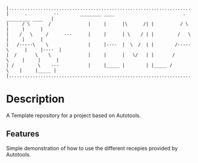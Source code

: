 #+NAME: Auto-Tools Template
#+AUTHOR: Vijay Gopal Chilkuri
#+EMAIL: vijay.gopal.c@gmail.com
#+STARTUP: showeverything

#+begin_example
|.........................................................................................|
|      .          --        ________ ____                          .     _________ ____   |
|     / \       /              |     |      |\      /| |          / \        |     |      |
|    /   \     /      ---      |     |      | \    / | |         /   \       |     |      |
|   /-----\    \               |     |----  |  \  /  | |        /-----\      |     |----  |
|  /       \    \              |     |      |   \/   | |       /       \     |     |      |
| /         \    ---           |     |_____ |        | |_____ /         \    |     |_____ |
|.........................................................................................|
#+end_example


* Description

A Template repository for a project based on Autotools.

** Features

Simple demonstration of how to use the different recepies 
provided by Autotools.
